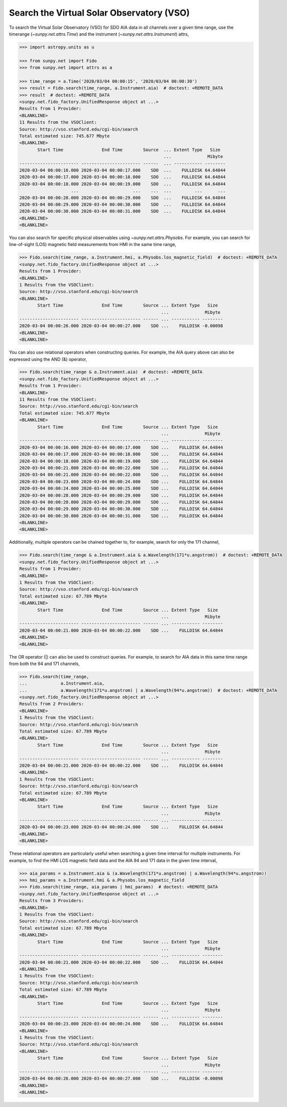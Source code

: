.. _sunpy-how-to-search-the-vso:

Search the Virtual Solar Observatory (VSO)
==========================================

To search the Virtual Solar Observatory (VSO) for SDO AIA data in all channels over a given time range, use the timerange (`~sunpy.net.attrs.Time`) and the instrument (`~sunpy.net.attrs.Instrument`) attrs,

.. code-block:: python

    >>> import astropy.units as u

    >>> from sunpy.net import Fido
    >>> from sunpy.net import attrs as a

    >>> time_range = a.Time('2020/03/04 00:00:15', '2020/03/04 00:00:30')
    >>> result = Fido.search(time_range, a.Instrument.aia)  # doctest: +REMOTE_DATA
    >>> result  # doctest: +REMOTE_DATA
    <sunpy.net.fido_factory.UnifiedResponse object at ...>
    Results from 1 Provider:
    <BLANKLINE>
    11 Results from the VSOClient:
    Source: http://vso.stanford.edu/cgi-bin/search
    Total estimated size: 745.677 Mbyte
    <BLANKLINE>
           Start Time               End Time        Source  ... Extent Type   Size
                                                            ...              Mibyte
    ----------------------- ----------------------- ------  ... ----------- --------
    2020-03-04 00:00:16.000 2020-03-04 00:00:17.000    SDO  ...    FULLDISK 64.64844
    2020-03-04 00:00:17.000 2020-03-04 00:00:18.000    SDO  ...    FULLDISK 64.64844
    2020-03-04 00:00:18.000 2020-03-04 00:00:19.000    SDO  ...    FULLDISK 64.64844
                        ...                     ...    ...  ...         ...      ...
    2020-03-04 00:00:28.000 2020-03-04 00:00:29.000    SDO  ...    FULLDISK 64.64844
    2020-03-04 00:00:29.000 2020-03-04 00:00:30.000    SDO  ...    FULLDISK 64.64844
    2020-03-04 00:00:30.000 2020-03-04 00:00:31.000    SDO  ...    FULLDISK 64.64844
    <BLANKLINE>
    <BLANKLINE>

You can also search for specific physical observables using `~sunpy.net.attrs.Physobs`.
For example, you can search for line-of-sight (LOS) magnetic field measurements from HMI in the same time range,

.. code-block:: python

    >>> Fido.search(time_range, a.Instrument.hmi, a.Physobs.los_magnetic_field)  # doctest: +REMOTE_DATA
    <sunpy.net.fido_factory.UnifiedResponse object at ...>
    Results from 1 Provider:
    <BLANKLINE>
    1 Results from the VSOClient:
    Source: http://vso.stanford.edu/cgi-bin/search
    <BLANKLINE>
           Start Time               End Time        Source ... Extent Type   Size
                                                           ...              Mibyte
    ----------------------- ----------------------- ------ ... ----------- --------
    2020-03-04 00:00:26.000 2020-03-04 00:00:27.000    SDO ...    FULLDISK -0.00098
    <BLANKLINE>
    <BLANKLINE>

You can also use relational operators when constructing queries.
For example, the AIA query above can also be expressed using the AND (&) operator,

.. code-block:: python

    >>> Fido.search(time_range & a.Instrument.aia)  # doctest: +REMOTE_DATA
    <sunpy.net.fido_factory.UnifiedResponse object at ...>
    Results from 1 Provider:
    <BLANKLINE>
    11 Results from the VSOClient:
    Source: http://vso.stanford.edu/cgi-bin/search
    Total estimated size: 745.677 Mbyte
    <BLANKLINE>
           Start Time               End Time        Source ... Extent Type   Size
                                                           ...              Mibyte
    ----------------------- ----------------------- ------ ... ----------- --------
    2020-03-04 00:00:16.000 2020-03-04 00:00:17.000    SDO ...    FULLDISK 64.64844
    2020-03-04 00:00:17.000 2020-03-04 00:00:18.000    SDO ...    FULLDISK 64.64844
    2020-03-04 00:00:18.000 2020-03-04 00:00:19.000    SDO ...    FULLDISK 64.64844
    2020-03-04 00:00:21.000 2020-03-04 00:00:22.000    SDO ...    FULLDISK 64.64844
    2020-03-04 00:00:21.000 2020-03-04 00:00:22.000    SDO ...    FULLDISK 64.64844
    2020-03-04 00:00:23.000 2020-03-04 00:00:24.000    SDO ...    FULLDISK 64.64844
    2020-03-04 00:00:24.000 2020-03-04 00:00:25.000    SDO ...    FULLDISK 64.64844
    2020-03-04 00:00:28.000 2020-03-04 00:00:29.000    SDO ...    FULLDISK 64.64844
    2020-03-04 00:00:28.000 2020-03-04 00:00:29.000    SDO ...    FULLDISK 64.64844
    2020-03-04 00:00:29.000 2020-03-04 00:00:30.000    SDO ...    FULLDISK 64.64844
    2020-03-04 00:00:30.000 2020-03-04 00:00:31.000    SDO ...    FULLDISK 64.64844
    <BLANKLINE>
    <BLANKLINE>

Additionally, multiple operators can be chained together to, for example, search for only the 171 channel,

.. code-block:: python

    >>> Fido.search(time_range & a.Instrument.aia & a.Wavelength(171*u.angstrom))  # doctest: +REMOTE_DATA
    <sunpy.net.fido_factory.UnifiedResponse object at ...>
    Results from 1 Provider:
    <BLANKLINE>
    1 Results from the VSOClient:
    Source: http://vso.stanford.edu/cgi-bin/search
    Total estimated size: 67.789 Mbyte
    <BLANKLINE>
           Start Time               End Time        Source ... Extent Type   Size
                                                           ...              Mibyte
    ----------------------- ----------------------- ------ ... ----------- --------
    2020-03-04 00:00:21.000 2020-03-04 00:00:22.000    SDO ...    FULLDISK 64.64844
    <BLANKLINE>
    <BLANKLINE>

The OR operator (|) can also be used to construct queries.
For example, to search for AIA data in this same time range from both the 94 and 171 channels,

.. code-block:: python

    >>> Fido.search(time_range,
    ...             a.Instrument.aia,
    ...             a.Wavelength(171*u.angstrom) | a.Wavelength(94*u.angstrom))  # doctest: +REMOTE_DATA
    <sunpy.net.fido_factory.UnifiedResponse object at ...>
    Results from 2 Providers:
    <BLANKLINE>
    1 Results from the VSOClient:
    Source: http://vso.stanford.edu/cgi-bin/search
    Total estimated size: 67.789 Mbyte
    <BLANKLINE>
           Start Time               End Time        Source ... Extent Type   Size
                                                           ...              Mibyte
    ----------------------- ----------------------- ------ ... ----------- --------
    2020-03-04 00:00:21.000 2020-03-04 00:00:22.000    SDO ...    FULLDISK 64.64844
    <BLANKLINE>
    1 Results from the VSOClient:
    Source: http://vso.stanford.edu/cgi-bin/search
    Total estimated size: 67.789 Mbyte
    <BLANKLINE>
           Start Time               End Time        Source ... Extent Type   Size
                                                           ...              Mibyte
    ----------------------- ----------------------- ------ ... ----------- --------
    2020-03-04 00:00:23.000 2020-03-04 00:00:24.000    SDO ...    FULLDISK 64.64844
    <BLANKLINE>
    <BLANKLINE>

These relational operators are particularly useful when searching a given time interval for multiple instruments.
For example, to find the HMI LOS magnetic field data and the AIA 94 and 171 data in the given time interval,

.. code-block:: python

    >>> aia_params = a.Instrument.aia & (a.Wavelength(171*u.angstrom) | a.Wavelength(94*u.angstrom))
    >>> hmi_params = a.Instrument.hmi & a.Physobs.los_magnetic_field
    >>> Fido.search(time_range, aia_params | hmi_params)  # doctest: +REMOTE_DATA
    <sunpy.net.fido_factory.UnifiedResponse object at ...>
    Results from 3 Providers:
    <BLANKLINE>
    1 Results from the VSOClient:
    Source: http://vso.stanford.edu/cgi-bin/search
    Total estimated size: 67.789 Mbyte
    <BLANKLINE>
           Start Time               End Time        Source ... Extent Type   Size
                                                           ...              Mibyte
    ----------------------- ----------------------- ------ ... ----------- --------
    2020-03-04 00:00:21.000 2020-03-04 00:00:22.000    SDO ...    FULLDISK 64.64844
    <BLANKLINE>
    1 Results from the VSOClient:
    Source: http://vso.stanford.edu/cgi-bin/search
    Total estimated size: 67.789 Mbyte
    <BLANKLINE>
           Start Time               End Time        Source ... Extent Type   Size
                                                           ...              Mibyte
    ----------------------- ----------------------- ------ ... ----------- --------
    2020-03-04 00:00:23.000 2020-03-04 00:00:24.000    SDO ...    FULLDISK 64.64844
    <BLANKLINE>
    1 Results from the VSOClient:
    Source: http://vso.stanford.edu/cgi-bin/search
    <BLANKLINE>
           Start Time               End Time        Source ... Extent Type   Size
                                                           ...              Mibyte
    ----------------------- ----------------------- ------ ... ----------- --------
    2020-03-04 00:00:26.000 2020-03-04 00:00:27.000    SDO ...    FULLDISK -0.00098
    <BLANKLINE>
    <BLANKLINE>
